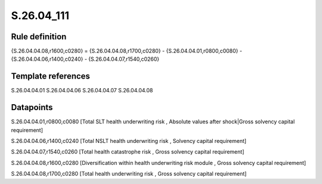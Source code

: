 ===========
S.26.04_111
===========

Rule definition
---------------

{S.26.04.04.08,r1600,c0280} = {S.26.04.04.08,r1700,c0280} - {S.26.04.04.01,r0800,c0080} - {S.26.04.04.06,r1400,c0240} - {S.26.04.04.07,r1540,c0260}


Template references
-------------------

S.26.04.04.01
S.26.04.04.06
S.26.04.04.07
S.26.04.04.08

Datapoints
----------

S.26.04.04.01,r0800,c0080 [Total SLT health underwriting risk , Absolute values after shock|Gross solvency capital requirement]

S.26.04.04.06,r1400,c0240 [Total NSLT health underwriting risk , Solvency capital requirement]

S.26.04.04.07,r1540,c0260 [Total health catastrophe risk , Gross solvency capital requirement]

S.26.04.04.08,r1600,c0280 [Diversification within health underwriting risk module , Gross solvency capital requirement]

S.26.04.04.08,r1700,c0280 [Total health underwriting risk , Gross solvency capital requirement]



